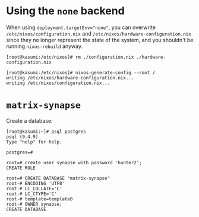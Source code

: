 * Using the ~none~ backend

  When using ~deployment.targetEnv="none"~, you can overwrite
  ~/etc/nixos/configuration.nix~ and ~/etc/nixos/hardware-configuration.nix~
  since they no longer represent the state of the system, and you shouldn't be
  running ~nixos-rebuild~ anyway.

  #+begin_example
  [root@kasumi:/etc/nixos]# rm ./configuration.nix ./hardware-configuration.nix

  [root@kasumi:/etc/nixos]# nixos-generate-config --root /
  writing /etc/nixos/hardware-configuration.nix...
  writing /etc/nixos/configuration.nix...
  #+end_example

* ~matrix-synapse~

  Create a database:

  #+begin_example
  [root@kasumi:~]# psql postgres
  psql (9.4.9)
  Type "help" for help.

  postgres=#

  root=# create user synapse with password 'hunter2';
  CREATE ROLE

  root=# CREATE DATABASE "matrix-synapse"
  root-# ENCODING 'UTF8'
  root-# LC_COLLATE='C'
  root-# LC_CTYPE='C'
  root-# template=template0
  root-# OWNER synapse;
  CREATE DATABASE
  #+end_example
